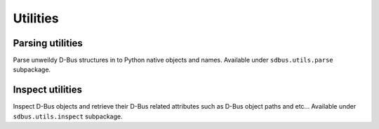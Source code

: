 Utilities
=========

Parsing utilities
+++++++++++++++++

Parse unweildy D-Bus structures in to Python native objects and names.
Available under ``sdbus.utils.parse`` subpackage.

.. py:currentmodule:: sdbus.utils.parse

.. py:function:: parse_properties_changed(interface, properties_changed_data, on_unknown_member='error')

    Parse data from :py:meth:`properties_changed <sdbus.DbusInterfaceCommonAsync.properties_changed>` signal.

    Member names will be translated to python defined names.
    Invalidated properties will have a value of None.

    :param DbusInterfaceBaseAsync interface: Takes either D-Bus interface or interface class.
    :param Tuple properties_changed_data: Tuple caught from signal.
    :param str on_unknown_member: If an unknown D-Bus property was encountered
            either raise an ``"error"`` (default), ``"ignore"`` the property
            or ``"reuse"`` the D-Bus name for the member.
    :rtype: dict[str, Any]
    :returns: Dictionary of changed properties with keys translated to python
            names. Invalidated properties will have value of None.

.. py:function:: parse_interfaces_added(interfaces, interfaces_added_data, on_unknown_interface='error', on_unknown_member='error')

    Parse data from :py:meth:`interfaces_added <sdbus.DbusObjectManagerInterfaceAsync.interfaces_added>` signal.

    Takes an iterable of D-Bus interface classes (or a single class) and the signal data.
    Returns the path of new object, the class of the added object (if it matched one of passed interface classes)
    and the dictionary of python named properties and their values.

    :param Iterable[DbusInterfaceBaseAsync] interfaces: Possible interfaces that were added.
        Can accept classes with multiple interfaces defined.
    :param Tuple interfaces_added_data: Tuple caught from signal.
    :param str on_unknown_interface: If an unknown D-Bus interface was encountered
            either raise an ``"error"`` (default) or return ``"none"`` instead
            of interface class.
    :param str on_unknown_member: If an unknown D-Bus property was encountered
            either raise an ``"error"`` (default), ``"ignore"`` the property
            or ``"reuse"`` the D-Bus name for the member.
    :rtype: tuple[str, Optional[type[DbusInterfaceBaseAsync]], dict[str, Any]]
    :returns: Path of new added object, object's class (or ``None``) and dictionary
            of python translated members and their values.

.. py:function:: parse_interfaces_removed(interfaces, interfaces_removed_data, on_unknown_interface='error')

    Parse data from :py:meth:`interfaces_added <sdbus.DbusObjectManagerInterfaceAsync.interfaces_removed>` signal.

    Takes an iterable of D-Bus interface classes (or a single class) and the signal data.
    Returns the path of removed object and the class of the added object.
    (if it matched one of passed interface classes)

    :param Iterable[DbusInterfaceBaseAsync] interfaces: Possible interfaces that were removed.
        Can accept classes with multiple interfaces defined.
    :param Tuple interfaces_added_data: Tuple caught from signal.
    :param str on_unknown_member: If an unknown D-Bus interface was encountered
            either raise an ``"error"`` (default) or return ``"none"`` instead
            of interface class.
    :rtype: tuple[str, Optional[type[DbusInterfaceBaseAsync]]]
    :returns: Path of removed object and object's class (or ``None``).

.. py:function:: parse_get_managed_objects(interfaces, managed_objects_data, on_unknown_interface='error', on_unknown_member='error')

    Parse data from :py:meth:`get_managed_objects <sdbus.DbusObjectManagerInterfaceAsync.get_managed_objects>` call.

    Takes an iterable of D-Bus interface classes (or a single class) and the method returned data.
    Returns a dictionary where keys a paths of the managed objects and value is a tuple of class of the object
    and dictionary of its python named properties and their values.

    :param Iterable[DbusInterfaceBaseAsync] interfaces: Possible interfaces of the managed objects.
        Can accept classes with multiple interfaces defined.
    :param Dict managed_objects_data: Data returned by ``get_managed_objects`` call.
    :param str on_unknown_interface: If an unknown D-Bus interface was encountered
            either raise an ``"error"`` (default) or return ``"none"`` instead
            of interface class.
    :param str on_unknown_member: If an unknown D-Bus property was encountered
            either raise an ``"error"`` (default), ``"ignore"`` the property
            or ``"reuse"`` the D-Bus name for the member.
    :rtype: dict[str, tuple[Optional[type[DbusInterfaceBaseAsync], dict[str, Any]]]]
    :returns: Dictionary where keys are paths and values are tuples of managed objects classes and their properties data.

    *New in version 0.12.0.*

Inspect utilities
+++++++++++++++++

Inspect D-Bus objects and retrieve their D-Bus related attributes
such as D-Bus object paths and etc...
Available under ``sdbus.utils.inspect`` subpackage.

.. py:currentmodule:: sdbus.utils.inspect

.. py:function:: inspect_dbus_path(obj, bus=None)

    Returns the D-Bus path of an object.

    If called on a D-Bus proxy returns path of the proxied object.

    If called on a local D-Bus object returns the exported D-Bus path.
    If object is not exported raises ``LookupError``.

    If called on an object that is unrelated to D-Bus raises ``TypeError``.

    The object's path is inspected in the context of the given bus and if the
    object is attached to a different bus the ``LookupError`` will be raised.
    If the bus argument is not given or is ``None`` the default bus will be
    checked against.

    :param object obj: Object to inspect.
    :param SdBus bus:
        Bus to inspect against.
        If not given or ``None`` the default bus will be used.
    :rtype: str
    :returns: D-Bus path of the object.

    *New in version 0.13.0.*
